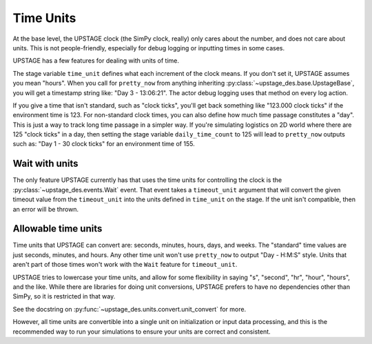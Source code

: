==========
Time Units
==========

At the base level, the UPSTAGE clock (the SimPy clock, really) only cares about the number, and does not care
about units. This is not people-friendly, especially for debug logging or inputting times in some cases.

UPSTAGE has a few features for dealing with units of time.

The stage variable ``time_unit`` defines what each increment of the clock means. If you don't set it, UPSTAGE assumes
you mean "hours". When you call for ``pretty_now`` from anything inheriting :py:class:`~upstage_des.base.UpstageBase`,
you will get a timestamp string like: "Day   3 - 13:06:21". The actor debug logging uses that method on every log action.

If you give a time that isn't standard, such as "clock ticks", you'll get back something like "123.000 clock ticks" if the
environment time is 123. For non-standard clock times, you can also define how much time passage constitutes a "day". This
is just a way to track long time passage in a simpler way. If you're simulating logistics on 2D world where there are 125
"clock ticks" in a day, then setting the stage variable ``daily_time_count`` to 125 will lead to ``pretty_now`` outputs such
as: "Day   1 - 30 clock ticks" for an environment time of 155.

Wait with units
===============

The only feature UPSTAGE currently has that uses the time units for controlling the clock is
the :py:class:`~upstage_des.events.Wait` event. That event takes a ``timeout_unit`` argument that will convert the
given timeout value from the ``timeout_unit`` into the units defined in ``time_unit`` on the stage. If the unit isn't
compatible, then an error will be thrown.

Allowable time units
====================

Time units that UPSTAGE can convert are: seconds, minutes, hours, days, and weeks. The "standard" time values are just
seconds, minutes, and hours. Any other time unit won't use ``pretty_now`` to output "Day - H:M:S" style. Units that
aren't part of those times won't work with the ``Wait`` feature for ``timeout_unit``. 

UPSTAGE tries to lowercase your time units, and allow for some flexibility in saying "s", "second", "hr", "hour", "hours",
and the like. While there are libraries for doing unit conversions, UPSTAGE prefers to have no dependencies other than
SimPy, so it is restricted in that way. 

See the docstring on :py:func:`~upstage_des.units.convert.unit_convert` for more.

However, all time units are convertible into a single unit on initialization or input data processing, and this is the
recommended way to run your simulations to ensure your units are correct and consistent.
